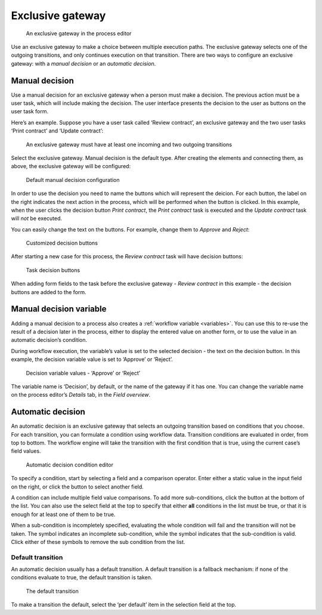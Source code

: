 Exclusive gateway
-----------------

.. figure:: /_static/images/control-flow/exclusive-gateway.png

   An exclusive gateway in the process editor

Use an exclusive gateway to make a choice between multiple execution paths.
The exclusive gateway selects one of the outgoing transitions,
and only continues execution on that transition.
There are two ways to configure an exclusive gateway:
with a *manual decision* or an *automatic decision*.

Manual decision
^^^^^^^^^^^^^^^

Use a manual decision for an exclusive gateway when a person must make a decision.
The previous action must be a user task,
which will include making the decision.
The user interface presents the decision to the user as buttons on the user task form.

Here’s an example.
Suppose you have a user task called ‘Review contract’,
an exclusive gateway
and the two user tasks ‘Print contract’ and ‘Update contract’:

.. figure:: /_static/images/control-flow/excl-gateway-human-1.png

   An exclusive gateway must have at least one incoming and two outgoing transitions

Select the exclusive gateway.
Manual decision is the default type.
After creating the elements and connecting them, as above,
the exclusive gateway will be configured:

.. figure:: /_static/images/control-flow/excl-gateway-human-2.png

   Default manual decision configuration

In order to use the decision you need to name the buttons which will represent the deicion.
For each button, the label on the right indicates the next action in the process,
which will be performed when the button is clicked.
In this example, when the user clicks the decision button `Print contract`,
the `Print contract` task is executed and the `Update contract` task will *not* be executed.

You can easily change the text on the buttons.
For example, change them to `Approve` and `Reject`:

.. figure:: /_static/images/control-flow/excl-gateway-human-3.png

   Customized decision buttons

After starting a new case for this process,
the `Review contract` task will have decision buttons:

.. figure:: /_static/images/control-flow/excl-gateway-human-4.png

   Task decision buttons

When adding form fields to the task before the exclusive gateway -
`Review contract` in this example -
the decision buttons are added to the form.

Manual decision variable
^^^^^^^^^^^^^^^^^^^^^^^^

Adding a manual decision to a process also creates a :ref:`workflow variable <variables>`.
You can use this to re-use the result of a decision later in the process,
either to display the entered value on another form,
or to use the value in an automatic decision’s condition.

During workflow execution, the variable’s value is set to the selected decision -
the text on the decision button.
In this example, the decision variable value is set to ‘Approve’ or ‘Reject’.

.. figure:: /_static/images/control-flow/excl-gateway-human-1.png

   Decision variable values - ‘Approve’ or ‘Reject’

The variable name is ‘Decision’, by default, or the name of the gateway if it has one.
You can change the variable name on the process editor’s `Details` tab, in the `Field overview`.


Automatic decision
^^^^^^^^^^^^^^^^^^

An automatic decision is an exclusive gateway that selects an outgoing transition
based on conditions that you choose.
For each transition, you can formulate a condition using workflow data.
Transition conditions are evaluated in order, from top to bottom.
The workflow engine will take the transition with the first condition that is true, using the current case’s field values.

.. figure:: /_static/images/control-flow/excl-gateway-auto-5.png

   Automatic decision condition editor

To specify a condition, start by selecting a field and a comparison operator.
Enter either a static value in the input field on the right,
or click the |binding-symbol| button to select another field.

A condition can include multiple field value comparisons.
To add more sub-conditions, click the button at the bottom of the list.
You can also use the select field at the top to specify that either **all** conditions in the list must be true, or that it is enough for at least one of them to be true.

When a sub-condition is incompletely specified, evaluating the whole condition will fail and the transition will not be taken.
The |warning-symbol| symbol indicates an incomplete sub-condition, while the |check-symbol| symbol indicates that the sub-condition is valid.
Click either of these symbols to remove the sub condition from the list.

.. |binding-symbol| image:: /_static/images/control-flow/excl-gateway-auto-6.png
.. |warning-symbol| image:: /_static/images/control-flow/excl-gateway-auto-3.png
.. |check-symbol| image:: /_static/images/control-flow/excl-gateway-auto-4.png


Default transition
~~~~~~~~~~~~~~~~~~

An automatic decision usually has a default transition.
A default transition is a fallback mechanism:
if none of the conditions evaluate to true, the default transition is taken.

.. figure:: /_static/images/control-flow/excl-gateway-auto-2.png

   The default transition

To make a transition the default, select the ‘per default’ item in the selection field at the top.
